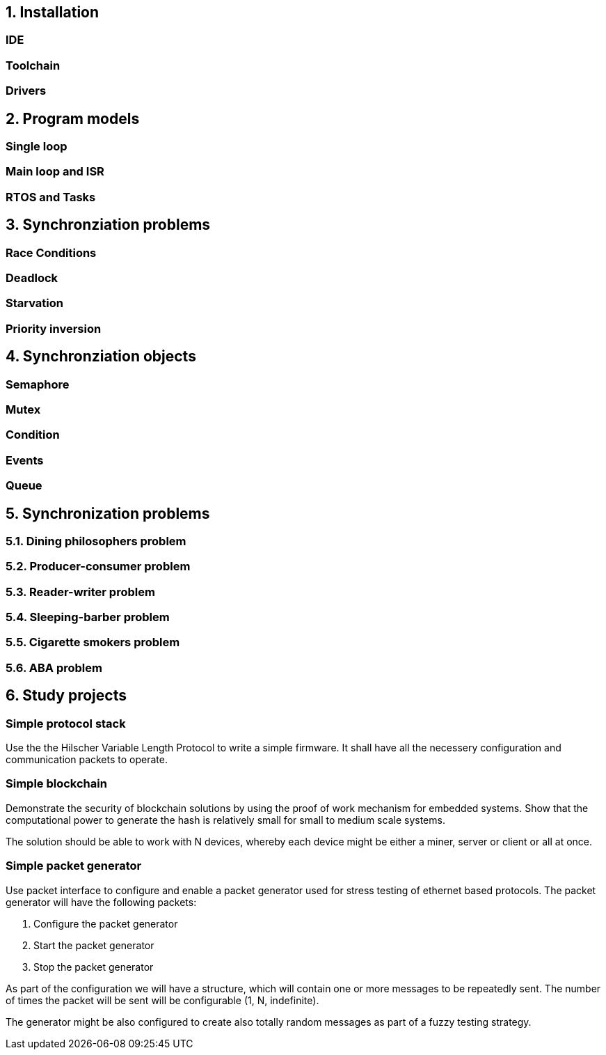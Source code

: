 == 1. Installation
=== IDE
=== Toolchain
=== Drivers


== 2. Program models
=== Single loop
=== Main loop and ISR
=== RTOS and Tasks


== 3. Synchronziation problems
=== Race Conditions
=== Deadlock
=== Starvation
=== Priority inversion

== 4. Synchronziation objects
=== Semaphore
=== Mutex
=== Condition
=== Events
=== Queue

== 5. Synchronization problems

=== 5.1. Dining philosophers problem
=== 5.2. Producer-consumer problem
=== 5.3. Reader-writer problem
=== 5.4. Sleeping-barber problem
=== 5.5. Cigarette smokers problem
=== 5.6. ABA problem

== 6. Study projects

=== Simple protocol stack

Use the the Hilscher Variable Length Protocol to write a simple firmware. It
shall have all the necessery configuration and communication packets to operate.


=== Simple blockchain

Demonstrate the security of blockchain solutions by using the proof of work
mechanism for embedded systems. Show that the computational power to generate
the hash is relatively small for small to medium scale systems.

The solution should be able to work with N devices, whereby each device might
be either a miner, server or client or all at once.

=== Simple packet generator

Use packet interface to configure and enable a packet generator used for stress
testing of ethernet based protocols. The packet generator will have the
following packets:

1. Configure the packet generator
2. Start the packet generator
3. Stop the packet generator

As part of the configuration we will have a structure, which will contain one
or more messages to be repeatedly sent. The number of times the packet will be
sent will be configurable (1, N, indefinite).

The generator might be also configured to create also totally random messages
as part of a fuzzy testing strategy.

